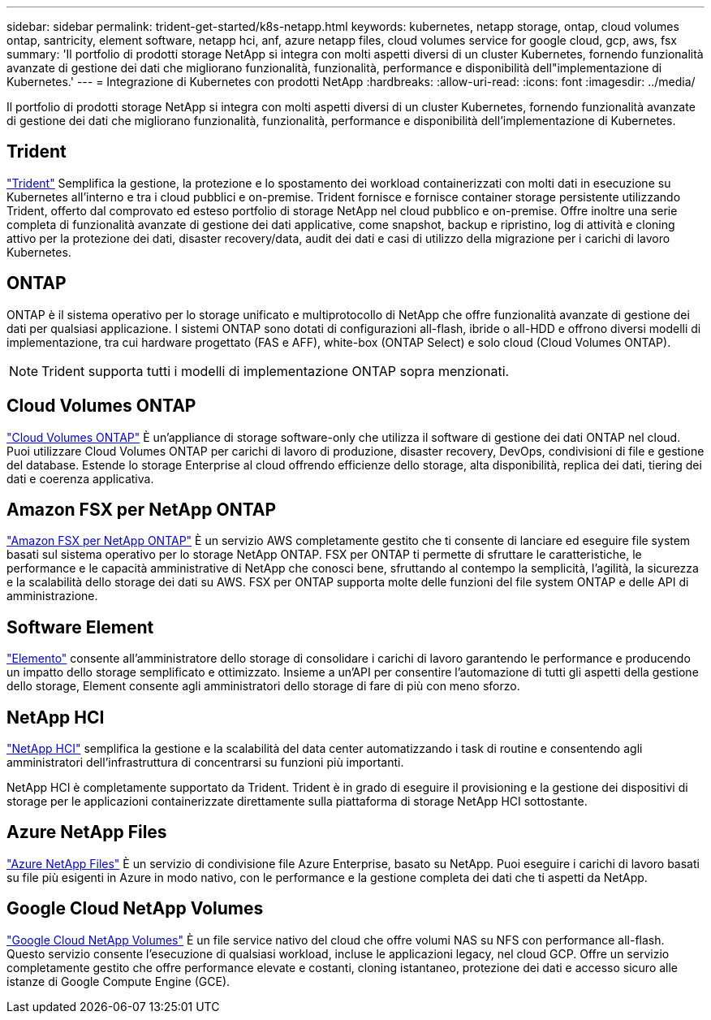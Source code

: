 ---
sidebar: sidebar 
permalink: trident-get-started/k8s-netapp.html 
keywords: kubernetes, netapp storage, ontap, cloud volumes ontap, santricity, element software, netapp hci, anf, azure netapp files, cloud volumes service for google cloud, gcp, aws, fsx 
summary: 'Il portfolio di prodotti storage NetApp si integra con molti aspetti diversi di un cluster Kubernetes, fornendo funzionalità avanzate di gestione dei dati che migliorano funzionalità, funzionalità, performance e disponibilità dell"implementazione di Kubernetes.' 
---
= Integrazione di Kubernetes con prodotti NetApp
:hardbreaks:
:allow-uri-read: 
:icons: font
:imagesdir: ../media/


[role="lead"]
Il portfolio di prodotti storage NetApp si integra con molti aspetti diversi di un cluster Kubernetes, fornendo funzionalità avanzate di gestione dei dati che migliorano funzionalità, funzionalità, performance e disponibilità dell'implementazione di Kubernetes.



== Trident

https://docs.netapp.com/us-en/trident/["Trident"^] Semplifica la gestione, la protezione e lo spostamento dei workload containerizzati con molti dati in esecuzione su Kubernetes all'interno e tra i cloud pubblici e on-premise. Trident fornisce e fornisce container storage persistente utilizzando Trident, offerto dal comprovato ed esteso portfolio di storage NetApp nel cloud pubblico e on-premise. Offre inoltre una serie completa di funzionalità avanzate di gestione dei dati applicative, come snapshot, backup e ripristino, log di attività e cloning attivo per la protezione dei dati, disaster recovery/data, audit dei dati e casi di utilizzo della migrazione per i carichi di lavoro Kubernetes.



== ONTAP

ONTAP è il sistema operativo per lo storage unificato e multiprotocollo di NetApp che offre funzionalità avanzate di gestione dei dati per qualsiasi applicazione. I sistemi ONTAP sono dotati di configurazioni all-flash, ibride o all-HDD e offrono diversi modelli di implementazione, tra cui hardware progettato (FAS e AFF), white-box (ONTAP Select) e solo cloud (Cloud Volumes ONTAP).


NOTE: Trident supporta tutti i modelli di implementazione ONTAP sopra menzionati.



== Cloud Volumes ONTAP

http://cloud.netapp.com/ontap-cloud?utm_source=GitHub&utm_campaign=Trident["Cloud Volumes ONTAP"^] È un'appliance di storage software-only che utilizza il software di gestione dei dati ONTAP nel cloud. Puoi utilizzare Cloud Volumes ONTAP per carichi di lavoro di produzione, disaster recovery, DevOps, condivisioni di file e gestione del database. Estende lo storage Enterprise al cloud offrendo efficienze dello storage, alta disponibilità, replica dei dati, tiering dei dati e coerenza applicativa.



== Amazon FSX per NetApp ONTAP

https://docs.aws.amazon.com/fsx/latest/ONTAPGuide/what-is-fsx-ontap.html["Amazon FSX per NetApp ONTAP"^] È un servizio AWS completamente gestito che ti consente di lanciare ed eseguire file system basati sul sistema operativo per lo storage NetApp ONTAP. FSX per ONTAP ti permette di sfruttare le caratteristiche, le performance e le capacità amministrative di NetApp che conosci bene, sfruttando al contempo la semplicità, l'agilità, la sicurezza e la scalabilità dello storage dei dati su AWS. FSX per ONTAP supporta molte delle funzioni del file system ONTAP e delle API di amministrazione.



== Software Element

https://www.netapp.com/data-management/element-software/["Elemento"^] consente all'amministratore dello storage di consolidare i carichi di lavoro garantendo le performance e producendo un impatto dello storage semplificato e ottimizzato. Insieme a un'API per consentire l'automazione di tutti gli aspetti della gestione dello storage, Element consente agli amministratori dello storage di fare di più con meno sforzo.



== NetApp HCI

https://www.netapp.com/virtual-desktop-infrastructure/netapp-hci/["NetApp HCI"^] semplifica la gestione e la scalabilità del data center automatizzando i task di routine e consentendo agli amministratori dell'infrastruttura di concentrarsi su funzioni più importanti.

NetApp HCI è completamente supportato da Trident. Trident è in grado di eseguire il provisioning e la gestione dei dispositivi di storage per le applicazioni containerizzate direttamente sulla piattaforma di storage NetApp HCI sottostante.



== Azure NetApp Files

https://azure.microsoft.com/en-us/services/netapp/["Azure NetApp Files"^] È un servizio di condivisione file Azure Enterprise, basato su NetApp. Puoi eseguire i carichi di lavoro basati su file più esigenti in Azure in modo nativo, con le performance e la gestione completa dei dati che ti aspetti da NetApp.



== Google Cloud NetApp Volumes

https://cloud.netapp.com/cloud-volumes-service-for-gcp?utm_source=GitHub&utm_campaign=Trident["Google Cloud NetApp Volumes"^] È un file service nativo del cloud che offre volumi NAS su NFS con performance all-flash. Questo servizio consente l'esecuzione di qualsiasi workload, incluse le applicazioni legacy, nel cloud GCP. Offre un servizio completamente gestito che offre performance elevate e costanti, cloning istantaneo, protezione dei dati e accesso sicuro alle istanze di Google Compute Engine (GCE).
